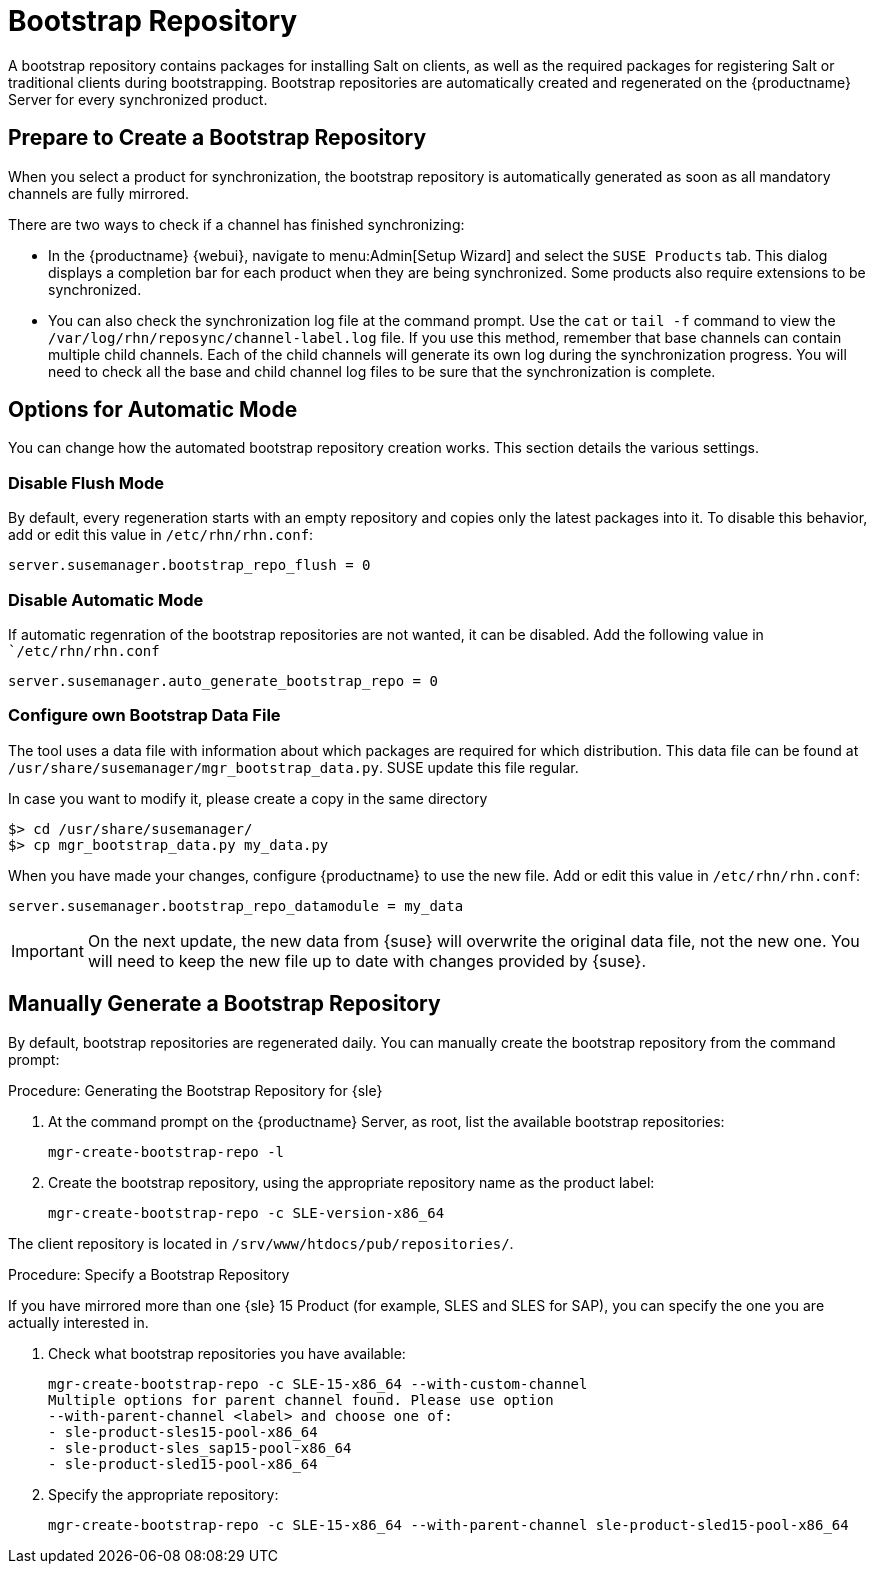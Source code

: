[[client-cfg-tools-repository]]
= Bootstrap Repository

A bootstrap repository contains packages for installing Salt on clients, as well as the required packages for registering Salt or traditional clients during bootstrapping.
Bootstrap repositories are automatically created and regenerated on the {productname} Server for every synchronized product.



== Prepare to Create a Bootstrap Repository

When you select a product for synchronization, the bootstrap repository is automatically generated as soon as all mandatory channels are fully mirrored.

There are two ways to check if a channel has finished synchronizing:

* In the {productname} {webui}, navigate to menu:Admin[Setup Wizard] and select the [guimenu]``SUSE Products`` tab.
This dialog displays a completion bar for each product when they are being synchronized. 
Some products also require extensions to be synchronized.
* You can also check the synchronization log file at the command prompt.
Use the [command]``cat`` or [command]``tail -f`` command to view the [path]``/var/log/rhn/reposync/channel-label.log`` file.
If you use this method, remember that base channels can contain multiple child channels.
Each of the child channels will generate its own log during the synchronization progress.
You will need to check all the base and child channel log files to be sure that the synchronization is complete.

== Options for Automatic Mode

You can change how the automated bootstrap repository creation works.
This section details the various settings.

=== Disable Flush Mode

By default, every regeneration starts with an empty repository and copies only the latest packages into it.
To disable this behavior, add or edit this value in [path]``/etc/rhn/rhn.conf``:

----
server.susemanager.bootstrap_repo_flush = 0
----

=== Disable Automatic Mode

If automatic regenration of the bootstrap repositories are not wanted, it can be disabled.
Add the following value in [path]``/etc/rhn/rhn.conf`

----
server.susemanager.auto_generate_bootstrap_repo = 0
----

=== Configure own Bootstrap Data File

The tool uses a data file with information about which packages are required for which distribution.
This data file can be found at [path]``/usr/share/susemanager/mgr_bootstrap_data.py``.
SUSE update this file regular.

In case you want to modify it, please create a copy in the same directory

----
$> cd /usr/share/susemanager/
$> cp mgr_bootstrap_data.py my_data.py
----

When you have made your changes, configure {productname} to use the new file.
Add or edit this value in [path]``/etc/rhn/rhn.conf``:

----
server.susemanager.bootstrap_repo_datamodule = my_data
----

[IMPORTANT]
====
On the next update, the new data from {suse} will overwrite the original data file, not the new one.
You will need to keep the new file up to date with changes provided by {suse}.
====


== Manually Generate a Bootstrap Repository

By default, bootstrap repositories are regenerated daily.
You can manually create the bootstrap repository from the command prompt:

.Procedure: Generating the Bootstrap Repository for {sle}
. At the command prompt on the {productname} Server, as root, list the available bootstrap repositories:
+
----
mgr-create-bootstrap-repo -l
----
. Create the bootstrap repository, using the appropriate repository name as the product label:
+
----
mgr-create-bootstrap-repo -c SLE-version-x86_64
----

The client repository is located in [path]``/srv/www/htdocs/pub/repositories/``.


.Procedure: Specify a Bootstrap Repository

If you have mirrored more than one {sle}{nbsp}15 Product (for example, SLES and SLES for SAP), you can specify the one you are actually interested in.

. Check what bootstrap repositories you have available:
+
----
mgr-create-bootstrap-repo -c SLE-15-x86_64 --with-custom-channel
Multiple options for parent channel found. Please use option
--with-parent-channel <label> and choose one of:
- sle-product-sles15-pool-x86_64
- sle-product-sles_sap15-pool-x86_64
- sle-product-sled15-pool-x86_64
----
. Specify the appropriate repository:
+
----
mgr-create-bootstrap-repo -c SLE-15-x86_64 --with-parent-channel sle-product-sled15-pool-x86_64
----
